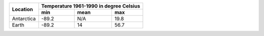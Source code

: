 +---------------------+-----------------------+
| Location            | Temperature 1961-1990 |
|                     | in degree Celsius     |
|                     +-------+-------+-------+
|                     | min   | mean  | max   |
+=====================+=======+=======+=======+
| Antarctica          | -89.2 | N/A   | 19.8  |
+---------------------+-------+-------+-------+
| Earth               | -89.2 | 14    | 56.7  |
+---------------------+-------+-------+-------+